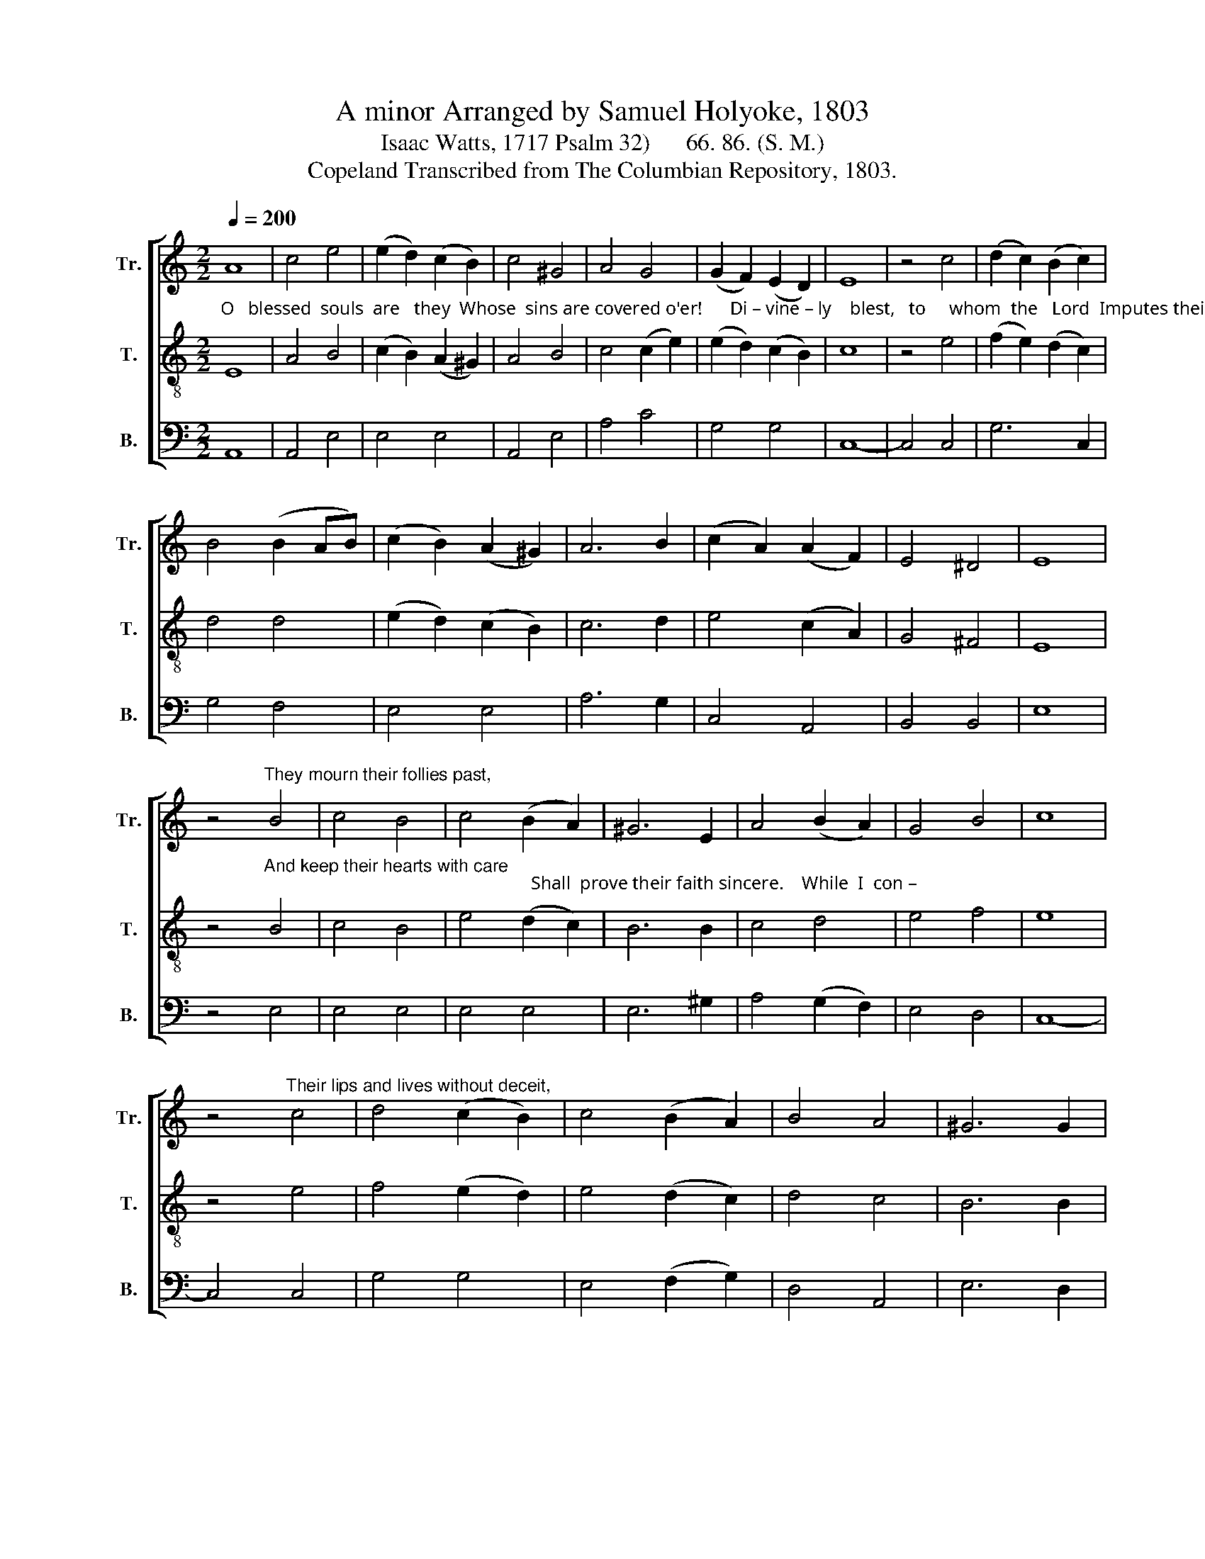 X:1
T: A minor Arranged by Samuel Holyoke, 1803
T:Isaac Watts, 1717 Psalm 32)      66. 86. (S. M.)
T:Copeland Transcribed from The Columbian Repository, 1803.
%%score [ 1 2 3 ]
L:1/8
Q:1/4=200
M:2/2
K:C
V:1 treble nm="Tr." snm="Tr."
V:2 treble-8 nm="T." snm="T."
V:3 bass nm="B." snm="B."
V:1
 A8 | c4 e4 | (e2 d2) (c2 B2) | c4 ^G4 | A4 G4 | (G2 F2) (E2 D2) | E8 | z4 c4 | (d2 c2) (B2 c2) | %9
 B4 (B2 AB) | (c2 B2) (A2 ^G2) | A6 B2 | (c2 A2) (A2 F2) | E4 ^D4 | E8 | %15
 z4"^They mourn their follies past," B4 | c4 B4 | c4 (B2 A2) | ^G6 E2 | A4 (B2 A2) | G4 B4 | c8 | %22
 z4"^Their lips and lives without deceit," c4 | d4 (c2 B2) | c4 (B2 A2) | B4 A4 | ^G6 G2 | %27
 (A2 c2) B4 | A4 ^G4 | A8 | z4 E4 | E4 ^G4 | ^G4 A4 | B6 ^G2 | A4 (A2 c2) | (B2 A2) c4 | d6 B2 | %37
 c4 c4 | B4 B4 | c4 c4 | d6 B2 | c4 (d2 cB) | A4 ^G4 | A8 | z4 ^G4 | (A3 B) c4 | c4 B4 | c6 B2 | %48
 (c2 G2) (c2 e2) | d4 c4 | B8 | z4 A4 | ^G4 G4 | (A2 B2) (A2 Bc) | (d2 c2) (B2 A2) | ^G6 G2 | %56
 (A3 B) (c2 B2) | A4 ^G4 | A8 |] %59
V:2
"^O   blessed  souls  are   they  Whose  sins are covered o'er!      Di – vine – ly    blest,   to     whom  the   Lord  Imputes their guilt no  more." E8 | %1
 A4 B4 | (c2 B2) (A2 ^G2) | A4 B4 | c4 (c2 e2) | (e2 d2) (c2 B2) | c8 | z4 e4 | (f2 e2) (d2 c2) | %9
 d4 d4 | (e2 d2) (c2 B2) | c6 d2 | e4 (c2 A2) | G4 ^F4 | E8 | %15
 z4"^And keep their hearts with care;                                                          Shall  prove their faith sincere.    While  I  con –" B4 | %16
 c4 B4 | e4 (d2 c2) | B6 B2 | c4 d4 | e4 f4 | e8 | z4 e4 | f4 (e2 d2) | e4 (d2 c2) | d4 c4 | %26
 B6 B2 | (c2 e2) (f2 ed) | c4 B4 | A8 | z4 E4 | A4 B4 | %32
"^–cealed my guilt, I felt the fest'ring wound; Till  I  confessed my sins to thee, And  ready  pardon  found.         Let sin–ners learn to pray,  Let" B4 c4 | %33
 d6 B2 | c4 c4 | d4 e4 | f6 d2 | e4 c4 | d4 d4 | e4 e4 | f6 e2 | e4 (f2 ed) | c4 TB4 | A8 | z4 B4 | %45
 (c3 d) e4 | e4 d4 | e6 d2 | %48
"^saints keep near the throne;      Our  help, in  times   of           deep    dis –tress,     Is   found    in          God  a  – lone." e4 e4 | %49
 f4 e4 | d8 | z4 d4 | e4 B4 | (c2 d2) (d2 e2) | (f2 e2) (d2 c2) | B6 B2 | (e2 f2) (e2 d2) | %57
 c4 TB4 | A8 |] %59
V:3
 A,,8 | A,,4 E,4 | E,4 E,4 | A,,4 E,4 | A,4 C4 | G,4 G,4 | C,8- | C,4 C,4 | G,6 C,2 | G,4 F,4 | %10
 E,4 E,4 | A,6 G,2 | C,4 A,,4 | B,,4 B,,4 | E,8 | z4 E,4 | E,4 E,4 | E,4 E,4 | E,6 ^G,2 | %19
 A,4 (G,2 F,2) | E,4 D,4 | C,8- | C,4 C,4 | G,4 G,4 | E,4 (F,2 G,2) | D,4 A,,4 | E,6 D,2 | %27
 C,4 D,4 | E,4 E,4 | A,,8 | z4 A,,4 | C,4 E,4 | D,4 C,4 | B,,6 E,2 | A,4 A,4 | (G,2 F,2) E,4 | %36
 D,6 G,2 | C,4 C,4 | G,4 G,4 | (C3 B,) A,4 | ^G,6 G,2 | A,4 D,4 | E,4 E,4 | A,,8 | z4 E,4 | %45
 A,4 A,4 | G,4 G,4 | C,6 G,2 | C4 C4 | B,4 C4 | %50
"^_______________________\nEdited by B. C. Johnston, 2016\n   1. First and second staffs exchanged.\n   2. Measure 10, \nTreble\n: originally half-eighth-two sixteenths, changed to half-quarter-two eighths (as in m. 42).\n" G,8- | %51
 G,4 F,4 | E,4 E,4 | (A,2 G,2) (F,2 E,2) | D,6 ^D,2 | E,6 D,2 | (C,2 D,2) (C,2 D,2) | E,4 E,4 | %58
 A,,8 |] %59

